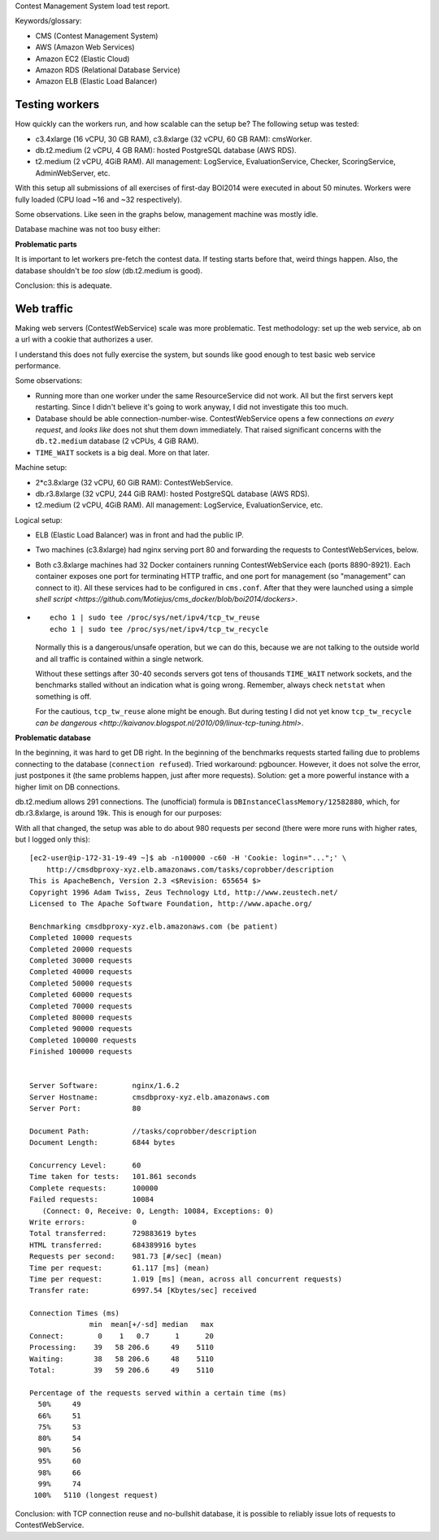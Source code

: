 Contest Management System load test report.

Keywords/glossary:

* CMS (Contest Management System)
* AWS (Amazon Web Services)
* Amazon EC2 (Elastic Cloud)
* Amazon RDS (Relational Database Service)
* Amazon ELB (Elastic Load Balancer)

Testing workers
---------------

How quickly can the workers run, and how scalable can the setup be? The
following setup was tested:

* c3.4xlarge (16 vCPU, 30 GB RAM), c3.8xlarge (32 vCPU, 60 GB RAM): cmsWorker.
* db.t2.medium (2 vCPU, 4 GB RAM): hosted PostgreSQL database (AWS RDS).
* t2.medium (2 vCPU, 4GiB RAM). All management: LogService,
  EvaluationService, Checker, ScoringService, AdminWebServer, etc.

With this setup all submissions of all exercises of first-day BOI2014 were
executed in about 50 minutes. Workers were fully loaded (CPU load ~16 and ~32
respectively).

Some observations. Like seen in the graphs below, management machine was mostly idle.

.. image: https://cloud.githubusercontent.com/assets/107720/4853135/3416cfbc-6083-11e4-8787-1c50850d4118.png

Database machine was not too busy either:

.. image: https://cloud.githubusercontent.com/assets/107720/4853139/342328fc-6083-11e4-8eaa-73b79995c424.png

**Problematic parts**

It is important to let workers pre-fetch the contest data. If testing starts
before that, weird things happen. Also, the database shouldn't be *too slow*
(db.t2.medium is good).

Conclusion: this is adequate.

Web traffic
-----------

Making web servers (ContestWebService) scale was more problematic. Test
methodology: set up the web service, ``ab`` on a url with a cookie that
authorizes a user.

I understand this does not fully exercise the system, but sounds like good
enough to test basic web service performance.

Some observations:

* Running more than one worker under the same ResourceService did not work.
  All but the first servers kept restarting. Since I didn't believe it's going
  to work anyway, I did not investigate this too much.
* Database should be able connection-number-wise. ContestWebService opens a few
  connections *on every request*, and *looks like* does not shut them down
  immediately. That raised significant concerns with the ``db.t2.medium`` database
  (2 vCPUs, 4 GiB RAM).
* ``TIME_WAIT`` sockets is a big deal. More on that later.

Machine setup:

* 2*c3.8xlarge (32 vCPU, 60 GiB RAM): ContestWebService.
* db.r3.8xlarge (32 vCPU, 244 GiB RAM): hosted PostgreSQL database (AWS RDS).
* t2.medium (2 vCPU, 4GiB RAM). All management: LogService, EvaluationService, etc.

Logical setup:

* ELB (Elastic Load Balancer) was in front and had the public IP.
* Two machines (c3.8xlarge) had nginx serving port 80 and forwarding the
  requests to ContestWebServices, below.
* Both c3.8xlarge machines had 32 Docker containers running ContestWebService
  each (ports 8890-8921). Each container exposes one port for terminating HTTP
  traffic, and one port for management (so "management" can connect to it). All
  these services had to be configured in ``cms.conf``.  After that they were
  launched using a simple `shell script
  <https://github.com/Motiejus/cms_docker/blob/boi2014/dockers>`.
* ::

    echo 1 | sudo tee /proc/sys/net/ipv4/tcp_tw_reuse
    echo 1 | sudo tee /proc/sys/net/ipv4/tcp_tw_recycle

  Normally this is a dangerous/unsafe operation, but we can do this, because we
  are not talking to the outside world and all traffic is contained within a
  single network.

  Without these settings after 30-40 seconds servers got tens of thousands
  ``TIME_WAIT`` network sockets, and the benchmarks stalled without an
  indication what is going wrong. Remember, always check ``netstat`` when
  something is off.

  For the cautious, ``tcp_tw_reuse`` alone might be enough. But during testing
  I did not yet know ``tcp_tw_recycle`` `can be dangerous
  <http://kaivanov.blogspot.nl/2010/09/linux-tcp-tuning.html>`.

.. image: https://cloud.githubusercontent.com/assets/107720/4853138/3420d110-6083-11e4-8f45-370c86b53e8e.png

**Problematic database**

In the beginning, it was hard to get DB right. In the beginning of the
benchmarks requests started failing due to problems connecting to the database
(``connection refused``). Tried workaround: pgbouncer. However, it does not
solve the error, just postpones it (the same problems happen, just after more
requests). Solution: get a more powerful instance with a higher limit on DB
connections.

db.t2.medium allows 291 connections. The (unofficial) formula is
``DBInstanceClassMemory/12582880``, which, for db.r3.8xlarge, is around 19k.
This is enough for our purposes:

.. image: https://cloud.githubusercontent.com/assets/107720/4853137/341fc996-6083-11e4-8a72-1c7e2b1d55b7.png

.. image: https://cloud.githubusercontent.com/assets/107720/4853136/341d9aa4-6083-11e4-9f04-c14865be2afc.png

With all that changed, the setup was able to do about 980 requests per second
(there were more runs with higher rates, but I logged only this)::

    [ec2-user@ip-172-31-19-49 ~]$ ab -n100000 -c60 -H 'Cookie: login="...";' \
        http://cmsdbproxy-xyz.elb.amazonaws.com/tasks/coprobber/description
    This is ApacheBench, Version 2.3 <$Revision: 655654 $>
    Copyright 1996 Adam Twiss, Zeus Technology Ltd, http://www.zeustech.net/
    Licensed to The Apache Software Foundation, http://www.apache.org/

    Benchmarking cmsdbproxy-xyz.elb.amazonaws.com (be patient)
    Completed 10000 requests
    Completed 20000 requests
    Completed 30000 requests
    Completed 40000 requests
    Completed 50000 requests
    Completed 60000 requests
    Completed 70000 requests
    Completed 80000 requests
    Completed 90000 requests
    Completed 100000 requests
    Finished 100000 requests


    Server Software:        nginx/1.6.2
    Server Hostname:        cmsdbproxy-xyz.elb.amazonaws.com
    Server Port:            80

    Document Path:          //tasks/coprobber/description
    Document Length:        6844 bytes

    Concurrency Level:      60
    Time taken for tests:   101.861 seconds
    Complete requests:      100000
    Failed requests:        10084
       (Connect: 0, Receive: 0, Length: 10084, Exceptions: 0)
    Write errors:           0
    Total transferred:      729883619 bytes
    HTML transferred:       684389916 bytes
    Requests per second:    981.73 [#/sec] (mean)
    Time per request:       61.117 [ms] (mean)
    Time per request:       1.019 [ms] (mean, across all concurrent requests)
    Transfer rate:          6997.54 [Kbytes/sec] received

    Connection Times (ms)
                  min  mean[+/-sd] median   max
    Connect:        0    1   0.7      1      20
    Processing:    39   58 206.6     49    5110
    Waiting:       38   58 206.6     48    5110
    Total:         39   59 206.6     49    5110

    Percentage of the requests served within a certain time (ms)
      50%     49
      66%     51
      75%     53
      80%     54
      90%     56
      95%     60
      98%     66
      99%     74
     100%   5110 (longest request)

Conclusion: with TCP connection reuse and no-bullshit database, it is possible
to reliably issue lots of requests to ContestWebService.
